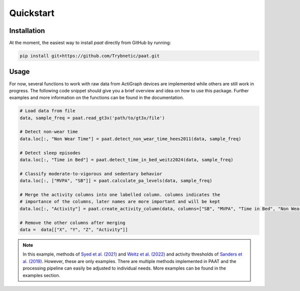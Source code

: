 Quickstart
==========

Installation
------------

At the moment, the easiest way to install *paat* directly from GitHub by running:

.. code:: bash

    pip install git+https://github.com/Trybnetic/paat.git


Usage
-----

For now, several functions to work with raw data from ActiGraph devices are
implemented while others are still work in progress. The following code snippet
should give you a brief overview and idea on how to use this package. Further
examples and more information on the functions can be found in the documentation.

.. code-block:: python

    # Load data from file
    data, sample_freq = paat.read_gt3x('path/to/gt3x/file')

    # Detect non-wear time
    data.loc[:, "Non Wear Time"] = paat.detect_non_wear_time_hees2011(data, sample_freq)

    # Detect sleep episodes
    data.loc[:, "Time in Bed"] = paat.detect_time_in_bed_weitz2024(data, sample_freq)

    # Classify moderate-to-vigorous and sedentary behavior
    data.loc[:, ["MVPA", "SB"]] = paat.calculate_pa_levels(data, sample_freq)

    # Merge the activity columns into one labelled column. columns indicates the
    # importance of the columns, later names are more important and will be kept
    data.loc[:, "Activity"] = paat.create_activity_column(data, columns=["SB", "MVPA", "Time in Bed", "Non Wear Time"])

    # Remove the other columns after merging
    data =  data[["X", "Y", "Z", "Activity"]]

.. note::

    In this example, methods of `Syed et al. (2021) <https://doi.org/10.1038/s41598-021-87757-z>`_
    and `Weitz et al. (2022) <https://www.medrxiv.org/content/10.1101/2022.03.07.22270992>`_ and activity
    thresholds of `Sanders et al. (2019) <https://doi.org/10.1080/02640414.2018.1555904>`_.
    However, these are only examples. There are multiple methods implemented in PAAT
    and the processing pipeline can easily be adjusted to individual needs. More examples
    can be found in the examples section.
